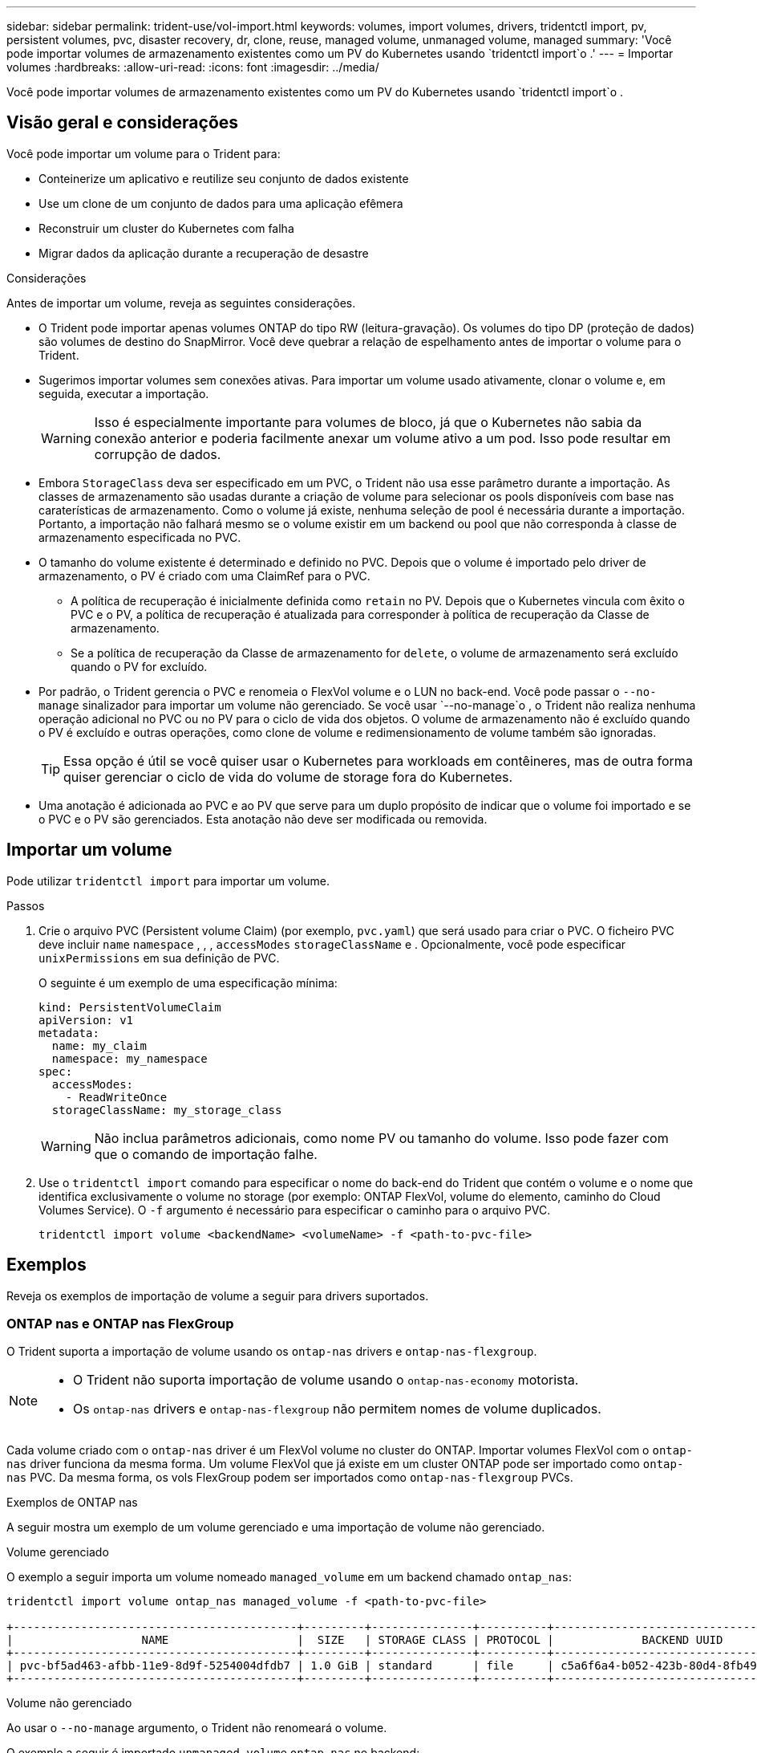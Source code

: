 ---
sidebar: sidebar 
permalink: trident-use/vol-import.html 
keywords: volumes, import volumes, drivers, tridentctl import, pv, persistent volumes, pvc, disaster recovery, dr, clone, reuse, managed volume, unmanaged volume, managed 
summary: 'Você pode importar volumes de armazenamento existentes como um PV do Kubernetes usando `tridentctl import`o .' 
---
= Importar volumes
:hardbreaks:
:allow-uri-read: 
:icons: font
:imagesdir: ../media/


[role="lead"]
Você pode importar volumes de armazenamento existentes como um PV do Kubernetes usando `tridentctl import`o .



== Visão geral e considerações

Você pode importar um volume para o Trident para:

* Conteinerize um aplicativo e reutilize seu conjunto de dados existente
* Use um clone de um conjunto de dados para uma aplicação efêmera
* Reconstruir um cluster do Kubernetes com falha
* Migrar dados da aplicação durante a recuperação de desastre


.Considerações
Antes de importar um volume, reveja as seguintes considerações.

* O Trident pode importar apenas volumes ONTAP do tipo RW (leitura-gravação). Os volumes do tipo DP (proteção de dados) são volumes de destino do SnapMirror. Você deve quebrar a relação de espelhamento antes de importar o volume para o Trident.
* Sugerimos importar volumes sem conexões ativas. Para importar um volume usado ativamente, clonar o volume e, em seguida, executar a importação.
+

WARNING: Isso é especialmente importante para volumes de bloco, já que o Kubernetes não sabia da conexão anterior e poderia facilmente anexar um volume ativo a um pod. Isso pode resultar em corrupção de dados.

* Embora `StorageClass` deva ser especificado em um PVC, o Trident não usa esse parâmetro durante a importação. As classes de armazenamento são usadas durante a criação de volume para selecionar os pools disponíveis com base nas caraterísticas de armazenamento. Como o volume já existe, nenhuma seleção de pool é necessária durante a importação. Portanto, a importação não falhará mesmo se o volume existir em um backend ou pool que não corresponda à classe de armazenamento especificada no PVC.
* O tamanho do volume existente é determinado e definido no PVC. Depois que o volume é importado pelo driver de armazenamento, o PV é criado com uma ClaimRef para o PVC.
+
** A política de recuperação é inicialmente definida como `retain` no PV. Depois que o Kubernetes vincula com êxito o PVC e o PV, a política de recuperação é atualizada para corresponder à política de recuperação da Classe de armazenamento.
** Se a política de recuperação da Classe de armazenamento for `delete`, o volume de armazenamento será excluído quando o PV for excluído.


* Por padrão, o Trident gerencia o PVC e renomeia o FlexVol volume e o LUN no back-end. Você pode passar o `--no-manage` sinalizador para importar um volume não gerenciado. Se você usar `--no-manage`o , o Trident não realiza nenhuma operação adicional no PVC ou no PV para o ciclo de vida dos objetos. O volume de armazenamento não é excluído quando o PV é excluído e outras operações, como clone de volume e redimensionamento de volume também são ignoradas.
+

TIP: Essa opção é útil se você quiser usar o Kubernetes para workloads em contêineres, mas de outra forma quiser gerenciar o ciclo de vida do volume de storage fora do Kubernetes.

* Uma anotação é adicionada ao PVC e ao PV que serve para um duplo propósito de indicar que o volume foi importado e se o PVC e o PV são gerenciados. Esta anotação não deve ser modificada ou removida.




== Importar um volume

Pode utilizar `tridentctl import` para importar um volume.

.Passos
. Crie o arquivo PVC (Persistent volume Claim) (por exemplo, `pvc.yaml`) que será usado para criar o PVC. O ficheiro PVC deve incluir `name` `namespace` , , , `accessModes` `storageClassName` e . Opcionalmente, você pode especificar `unixPermissions` em sua definição de PVC.
+
O seguinte é um exemplo de uma especificação mínima:

+
[source, yaml]
----
kind: PersistentVolumeClaim
apiVersion: v1
metadata:
  name: my_claim
  namespace: my_namespace
spec:
  accessModes:
    - ReadWriteOnce
  storageClassName: my_storage_class
----
+

WARNING: Não inclua parâmetros adicionais, como nome PV ou tamanho do volume. Isso pode fazer com que o comando de importação falhe.

. Use o `tridentctl import` comando para especificar o nome do back-end do Trident que contém o volume e o nome que identifica exclusivamente o volume no storage (por exemplo: ONTAP FlexVol, volume do elemento, caminho do Cloud Volumes Service). O `-f` argumento é necessário para especificar o caminho para o arquivo PVC.
+
[listing]
----
tridentctl import volume <backendName> <volumeName> -f <path-to-pvc-file>
----




== Exemplos

Reveja os exemplos de importação de volume a seguir para drivers suportados.



=== ONTAP nas e ONTAP nas FlexGroup

O Trident suporta a importação de volume usando os `ontap-nas` drivers e `ontap-nas-flexgroup`.

[NOTE]
====
* O Trident não suporta importação de volume usando o `ontap-nas-economy` motorista.
* Os `ontap-nas` drivers e `ontap-nas-flexgroup` não permitem nomes de volume duplicados.


====
Cada volume criado com o `ontap-nas` driver é um FlexVol volume no cluster do ONTAP. Importar volumes FlexVol com o `ontap-nas` driver funciona da mesma forma. Um volume FlexVol que já existe em um cluster ONTAP pode ser importado como `ontap-nas` PVC. Da mesma forma, os vols FlexGroup podem ser importados como `ontap-nas-flexgroup` PVCs.

.Exemplos de ONTAP nas
A seguir mostra um exemplo de um volume gerenciado e uma importação de volume não gerenciado.

[role="tabbed-block"]
====
.Volume gerenciado
--
O exemplo a seguir importa um volume nomeado `managed_volume` em um backend chamado `ontap_nas`:

[listing]
----
tridentctl import volume ontap_nas managed_volume -f <path-to-pvc-file>

+------------------------------------------+---------+---------------+----------+--------------------------------------+--------+---------+
|                   NAME                   |  SIZE   | STORAGE CLASS | PROTOCOL |             BACKEND UUID             | STATE  | MANAGED |
+------------------------------------------+---------+---------------+----------+--------------------------------------+--------+---------+
| pvc-bf5ad463-afbb-11e9-8d9f-5254004dfdb7 | 1.0 GiB | standard      | file     | c5a6f6a4-b052-423b-80d4-8fb491a14a22 | online | true    |
+------------------------------------------+---------+---------------+----------+--------------------------------------+--------+---------+
----
--
.Volume não gerenciado
--
Ao usar o `--no-manage` argumento, o Trident não renomeará o volume.

O exemplo a seguir é importado `unmanaged_volume` `ontap_nas` no backend:

[listing]
----
tridentctl import volume nas_blog unmanaged_volume -f <path-to-pvc-file> --no-manage

+------------------------------------------+---------+---------------+----------+--------------------------------------+--------+---------+
|                   NAME                   |  SIZE   | STORAGE CLASS | PROTOCOL |             BACKEND UUID             | STATE  | MANAGED |
+------------------------------------------+---------+---------------+----------+--------------------------------------+--------+---------+
| pvc-df07d542-afbc-11e9-8d9f-5254004dfdb7 | 1.0 GiB | standard      | file     | c5a6f6a4-b052-423b-80d4-8fb491a14a22 | online | false   |
+------------------------------------------+---------+---------------+----------+--------------------------------------+--------+---------+
----
--
====


=== San ONTAP

O Trident suporta importação de volume usando o `ontap-san` (iSCSI, NVMe/TCP e FC) e `ontap-san-economy` motoristas.

O Trident pode importar volumes ONTAP SAN FlexVol que contêm um único LUN. Isto é consistente com o `ontap-san` driver, que cria um FlexVol volume para cada PVC e um LUN dentro do FlexVol volume. O Trident importa o FlexVol volume e o associa à definição de PVC. Trident pode importar `ontap-san-economy` volumes que contêm vários LUNs.

.Exemplos de SAN ONTAP
A seguir mostra um exemplo de um volume gerenciado e uma importação de volume não gerenciado.

[role="tabbed-block"]
====
.Volume gerenciado
--
Para volumes gerenciados, o Trident renomeia o FlexVol volume para `pvc-<uuid>` o formato e o LUN no FlexVol volume para `lun0`.

O exemplo a seguir importa `ontap-san-managed` o FlexVol volume que está presente no `ontap_san_default` back-end:

[listing]
----
tridentctl import volume ontapsan_san_default ontap-san-managed -f pvc-basic-import.yaml -n trident -d

+------------------------------------------+--------+---------------+----------+--------------------------------------+--------+---------+
|                   NAME                   |  SIZE  | STORAGE CLASS | PROTOCOL |             BACKEND UUID             | STATE  | MANAGED |
+------------------------------------------+--------+---------------+----------+--------------------------------------+--------+---------+
| pvc-d6ee4f54-4e40-4454-92fd-d00fc228d74a | 20 MiB | basic         | block    | cd394786-ddd5-4470-adc3-10c5ce4ca757 | online | true    |
+------------------------------------------+--------+---------------+----------+--------------------------------------+--------+---------+
----
--
.Volume não gerenciado
--
O exemplo a seguir é importado `unmanaged_example_volume` `ontap_san` no backend:

[listing]
----
tridentctl import volume -n trident san_blog unmanaged_example_volume -f pvc-import.yaml --no-manage
+------------------------------------------+---------+---------------+----------+--------------------------------------+--------+---------+
|                   NAME                   |  SIZE   | STORAGE CLASS | PROTOCOL |             BACKEND UUID             | STATE  | MANAGED |
+------------------------------------------+---------+---------------+----------+--------------------------------------+--------+---------+
| pvc-1fc999c9-ce8c-459c-82e4-ed4380a4b228 | 1.0 GiB | san-blog      | block    | e3275890-7d80-4af6-90cc-c7a0759f555a | online | false   |
+------------------------------------------+---------+---------------+----------+--------------------------------------+--------+---------+
----
[WARNING]
====
Se você tiver LUNS mapeados para grupos que compartilham uma IQN com um nó Kubernetes IQN, como mostrado no exemplo a seguir, você receberá o erro: `LUN already mapped to initiator(s) in this group`. Você precisará remover o iniciador ou desmapear o LUN para importar o volume.

image:./san-import-igroup.png["Imagem de LUNS mapeados para iqn e cluster iqn."]

====
--
====


=== Elemento

O Trident suporta o software NetApp Element e a importação de volume NetApp HCI usando o `solidfire-san` driver.


NOTE: O driver Element suporta nomes de volume duplicados. No entanto, o Trident retorna um erro se houver nomes de volume duplicados. Como solução alternativa, clone o volume, forneça um nome de volume exclusivo e importe o volume clonado.

.Exemplo de elemento
O exemplo a seguir importa um `element-managed` volume no backend . `element_default`

[listing]
----
tridentctl import volume element_default element-managed -f pvc-basic-import.yaml -n trident -d

+------------------------------------------+--------+---------------+----------+--------------------------------------+--------+---------+
|                   NAME                   |  SIZE  | STORAGE CLASS | PROTOCOL |             BACKEND UUID             | STATE  | MANAGED |
+------------------------------------------+--------+---------------+----------+--------------------------------------+--------+---------+
| pvc-970ce1ca-2096-4ecd-8545-ac7edc24a8fe | 10 GiB | basic-element | block    | d3ba047a-ea0b-43f9-9c42-e38e58301c49 | online | true    |
+------------------------------------------+--------+---------------+----------+--------------------------------------+--------+---------+
----


=== Google Cloud Platform

O Trident suporta a importação de volume usando `gcp-cvs` o driver.


NOTE: Para importar um volume com o suporte do NetApp Cloud Volumes Service no Google Cloud Platform, identifique o volume pelo caminho de volume. O caminho do volume é a parte do caminho de exportação do volume após o `:/`. Por exemplo, se o caminho de exportação for `10.0.0.1:/adroit-jolly-swift`, o caminho do volume será `adroit-jolly-swift`.

.Exemplo do Google Cloud Platform
O exemplo a seguir importa um `gcp-cvs` volume no back-end `gcpcvs_YEppr` com o caminho de volume `adroit-jolly-swift` do .

[listing]
----
tridentctl import volume gcpcvs_YEppr adroit-jolly-swift -f <path-to-pvc-file> -n trident

+------------------------------------------+--------+---------------+----------+--------------------------------------+--------+---------+
|                   NAME                   |  SIZE  | STORAGE CLASS | PROTOCOL |             BACKEND UUID             | STATE  | MANAGED |
+------------------------------------------+--------+---------------+----------+--------------------------------------+--------+---------+
| pvc-a46ccab7-44aa-4433-94b1-e47fc8c0fa55 | 93 GiB | gcp-storage   | file     | e1a6e65b-299e-4568-ad05-4f0a105c888f | online | true    |
+------------------------------------------+--------+---------------+----------+--------------------------------------+--------+---------+
----


=== Azure NetApp Files

O Trident suporta a importação de volume usando `azure-netapp-files` o driver.


NOTE: Para importar um volume Azure NetApp Files, identifique o volume pelo seu caminho de volume. O caminho do volume é a parte do caminho de exportação do volume após o `:/`. Por exemplo, se o caminho de montagem for `10.0.0.2:/importvol1`, o caminho do volume será `importvol1`.

.Exemplo de Azure NetApp Files
O exemplo a seguir importa um `azure-netapp-files` volume no back-end `azurenetappfiles_40517` com o caminho do volume `importvol1` .

[listing]
----
tridentctl import volume azurenetappfiles_40517 importvol1 -f <path-to-pvc-file> -n trident

+------------------------------------------+---------+---------------+----------+--------------------------------------+--------+---------+
|                   NAME                   |  SIZE   | STORAGE CLASS | PROTOCOL |             BACKEND UUID             | STATE  | MANAGED |
+------------------------------------------+---------+---------------+----------+--------------------------------------+--------+---------+
| pvc-0ee95d60-fd5c-448d-b505-b72901b3a4ab | 100 GiB | anf-storage   | file     | 1c01274f-d94b-44a3-98a3-04c953c9a51e | online | true    |
+------------------------------------------+---------+---------------+----------+--------------------------------------+--------+---------+
----


=== Google Cloud NetApp volumes

O Trident suporta a importação de volume usando `google-cloud-netapp-volumes` o driver.

.Exemplo do Google Cloud NetApp volumes
O exemplo a seguir importa um `google-cloud-netapp-volumes` volume no back-end `backend-tbc-gcnv1` com o `testvoleasiaeast1` volume .

[listing]
----
tridentctl import volume backend-tbc-gcnv1 "testvoleasiaeast1" -f < path-to-pvc> -n trident

+------------------------------------------+---------+----------------------+----------+--------------------------------------+--------+---------+
|                   NAME                   |  SIZE   | STORAGE CLASS        | PROTOCOL |             BACKEND UUID             | STATE  | MANAGED |
+------------------------------------------+---------+----------------------+----------+--------------------------------------+--------+---------+
| pvc-a69cda19-218c-4ca9-a941-aea05dd13dc0 |  10 GiB | gcnv-nfs-sc-identity | file     | 8c18cdf1-0770-4bc0-bcc5-c6295fe6d837 | online | true    |
+------------------------------------------+---------+----------------------+----------+--------------------------------------+--------+---------+
----
O exemplo a seguir importa um `google-cloud-netapp-volumes` volume quando dois volumes estão presentes na mesma região:

[listing]
----
tridentctl import volume backend-tbc-gcnv1 "projects/123456789100/locations/asia-east1-a/volumes/testvoleasiaeast1" -f <path-to-pvc> -n trident

+------------------------------------------+---------+----------------------+----------+--------------------------------------+--------+---------+
|                   NAME                   |  SIZE   | STORAGE CLASS        | PROTOCOL |             BACKEND UUID             | STATE  | MANAGED |
+------------------------------------------+---------+----------------------+----------+--------------------------------------+--------+---------+
| pvc-a69cda19-218c-4ca9-a941-aea05dd13dc0 |  10 GiB | gcnv-nfs-sc-identity | file     | 8c18cdf1-0770-4bc0-bcc5-c6295fe6d837 | online | true    |
+------------------------------------------+---------+----------------------+----------+--------------------------------------+--------+---------+
----